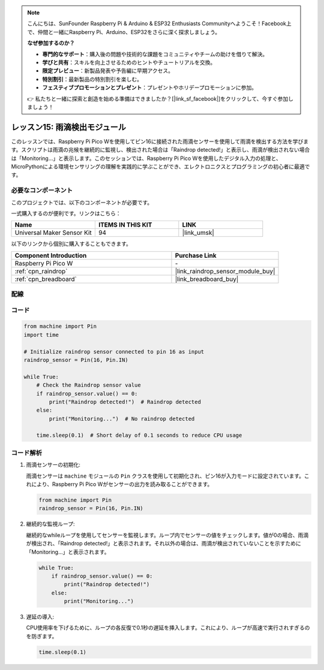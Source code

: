 .. note::

    こんにちは、SunFounder Raspberry Pi & Arduino & ESP32 Enthusiasts Communityへようこそ！Facebook上で、仲間と一緒にRaspberry Pi、Arduino、ESP32をさらに深く探求しましょう。

    **なぜ参加するのか？**

    - **専門的なサポート**：購入後の問題や技術的な課題をコミュニティやチームの助けを借りて解決。
    - **学びと共有**：スキルを向上させるためのヒントやチュートリアルを交換。
    - **限定プレビュー**：新製品発表や予告編に早期アクセス。
    - **特別割引**：最新製品の特別割引を楽しむ。
    - **フェスティブプロモーションとプレゼント**：プレゼントやホリデープロモーションに参加。

    👉 私たちと一緒に探索と創造を始める準備はできましたか？[|link_sf_facebook|]をクリックして、今すぐ参加しましょう！
    
.. _pico_lesson15_raindrop:

レッスン15: 雨滴検出モジュール
=======================================

このレッスンでは、Raspberry Pi Pico Wを使用してピン16に接続された雨滴センサーを使用して雨滴を検出する方法を学びます。スクリプトは雨滴の兆候を継続的に監視し、検出された場合は「Raindrop detected!」と表示し、雨滴が検出されない場合は「Monitoring...」と表示します。このセッションでは、Raspberry Pi Pico Wを使用したデジタル入力の処理と、MicroPythonによる環境センサリングの理解を実践的に学ぶことができ、エレクトロニクスとプログラミングの初心者に最適です。

必要なコンポーネント
--------------------------

このプロジェクトでは、以下のコンポーネントが必要です。

一式購入するのが便利です。リンクはこちら：

.. list-table::
    :widths: 20 20 20
    :header-rows: 1

    *   - Name	
        - ITEMS IN THIS KIT
        - LINK
    *   - Universal Maker Sensor Kit
        - 94
        - |link_umsk|

以下のリンクから個別に購入することもできます。

.. list-table::
    :widths: 30 20
    :header-rows: 1

    *   - Component Introduction
        - Purchase Link

    *   - Raspberry Pi Pico W
        - \-
    *   - :ref:`cpn_raindrop`
        - |link_raindrop_sensor_module_buy|
    *   - :ref:`cpn_breadboard`
        - |link_breadboard_buy|

配線
---------------------------

.. image:: img/Lesson_15_raindrop_detection_module_bb.png
    :width: 100%

コード
---------------------------

.. code-block:: python

   from machine import Pin
   import time
   
   # Initialize raindrop sensor connected to pin 16 as input
   raindrop_sensor = Pin(16, Pin.IN)
   
   while True:
       # Check the Raindrop sensor value
       if raindrop_sensor.value() == 0:  
           print("Raindrop detected!")  # Raindrop detected
       else:
           print("Monitoring...")  # No raindrop detected
   
       time.sleep(0.1)  # Short delay of 0.1 seconds to reduce CPU usage

コード解析
---------------------------

#. 雨滴センサーの初期化:

   雨滴センサーは ``machine`` モジュールの ``Pin`` クラスを使用して初期化され、ピン16が入力モードに設定されています。これにより、Raspberry Pi Pico Wがセンサーの出力を読み取ることができます。

   .. code-block:: python
   
       from machine import Pin
       raindrop_sensor = Pin(16, Pin.IN)

#. 継続的な監視ループ:

   継続的なwhileループを使用してセンサーを監視します。ループ内でセンサーの値をチェックします。値が0の場合、雨滴が検出され、「Raindrop detected!」と表示されます。それ以外の場合は、雨滴が検出されていないことを示すために「Monitoring...」と表示されます。

   .. code-block:: python
   
       while True:
           if raindrop_sensor.value() == 0:  
               print("Raindrop detected!")
           else:
               print("Monitoring...")

#. 遅延の導入:

   CPU使用率を下げるために、ループの各反復で0.1秒の遅延を挿入します。これにより、ループが高速で実行されすぎるのを防ぎます。

   .. code-block:: python
   
       time.sleep(0.1)